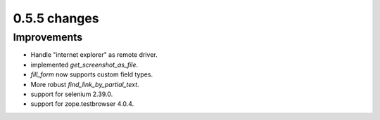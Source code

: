 .. Copyright 2013 splinter authors. All rights reserved.
   Use of this source code is governed by a BSD-style
   license that can be found in the LICENSE file.

.. meta::
    :description: New splinter features on version 0.5.5.
    :keywords: splinter 0.5.5, python, news, documentation, tutorial, web application

0.5.5 changes
==============================

Improvements
------------

* Handle "internet explorer" as remote driver.
* implemented `get_screenshot_as_file`.
* `fill_form` now supports custom field types.
* More robust `find_link_by_partial_text`.
* support for selenium 2.39.0.
* support for zope.testbrowser 4.0.4.
